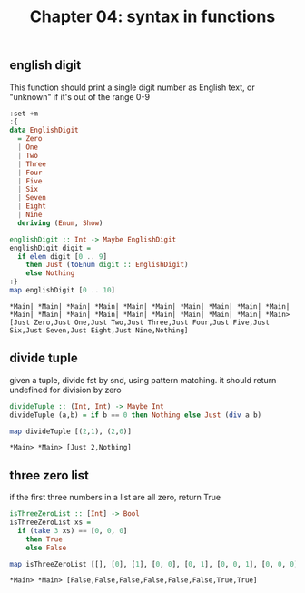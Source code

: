 #+Title: Chapter 04: syntax in functions
#+property: header-args :exports both 
#+startup: fold
** english digit
   This function should print a single digit number as English text, or "unknown" if it's out of the range 0-9
   #+begin_src haskell :exports both
     :set +m
     :{
     data EnglishDigit
       = Zero
       | One
       | Two
       | Three
       | Four
       | Five
       | Six
       | Seven
       | Eight
       | Nine
       deriving (Enum, Show)

     englishDigit :: Int -> Maybe EnglishDigit
     englishDigit digit =
       if elem digit [0 .. 9]
         then Just (toEnum digit :: EnglishDigit)
         else Nothing
     :}
     map englishDigit [0 .. 10]
     #+end_src

     #+RESULTS:
     : *Main| *Main| *Main| *Main| *Main| *Main| *Main| *Main| *Main| *Main| *Main| *Main| *Main| *Main| *Main| *Main| *Main| *Main| *Main| *Main> [Just Zero,Just One,Just Two,Just Three,Just Four,Just Five,Just Six,Just Seven,Just Eight,Just Nine,Nothing]

** divide tuple
   given a tuple, divide fst by snd, using pattern matching. 
   it should return undefined for division by zero
   #+begin_src haskell :exports both
     divideTuple :: (Int, Int) -> Maybe Int
     divideTuple (a,b) = if b == 0 then Nothing else Just (div a b)

     map divideTuple [(2,1), (2,0)]
#+end_src

#+RESULTS:
: *Main> *Main> [Just 2,Nothing]

** three zero list
   if the first three numbers in a list are all zero, return True
   #+begin_src haskell :exports both
     isThreeZeroList :: [Int] -> Bool
     isThreeZeroList xs =
       if (take 3 xs) == [0, 0, 0]
         then True
         else False

     map isThreeZeroList [[], [0], [1], [0, 0], [0, 1], [0, 0, 1], [0, 0, 0], [0, 0, 0, 1]]
     #+end_src

     #+RESULTS:
     : *Main> *Main> [False,False,False,False,False,False,True,True]

